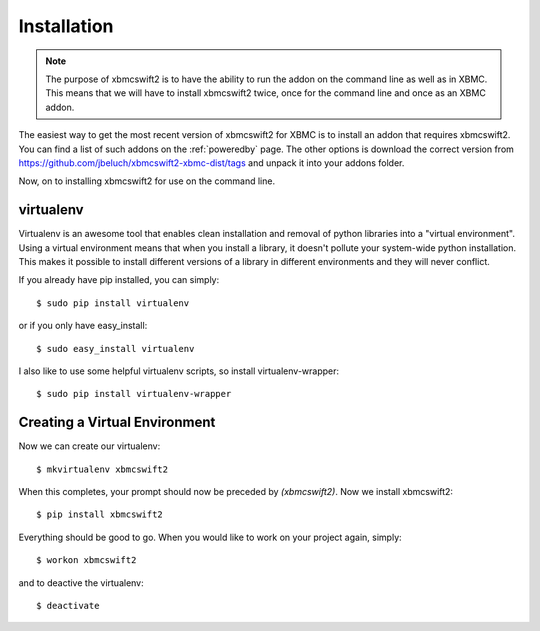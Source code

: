 .. _installation:

Installation
============

.. note::

    The purpose of xbmcswift2 is to have the ability to run the addon on the
    command line as well as in XBMC. This means that we will have to install
    xbmcswift2 twice, once for the command line and once as an XBMC addon.


The easiest way to get the most recent version of xbmcswift2 for XBMC is to
install an addon that requires xbmcswift2. You can find a list of such addons
on the :ref:`poweredby` page. The other options is download the correct version
from https://github.com/jbeluch/xbmcswift2-xbmc-dist/tags and unpack it into
your addons folder.  

Now, on to installing xbmcswift2 for use on the command line.

virtualenv
----------

Virtualenv is an awesome tool that enables clean installation and removal of
python libraries into a "virtual environment". Using a virtual environment
means that when you install a library, it doesn't pollute your system-wide
python installation. This makes it possible to install different versions of a
library in different environments and they will never conflict.

If you already have pip installed, you can simply::

    $ sudo pip install virtualenv

or if you only have easy_install::

    $ sudo easy_install virtualenv

I also like to use some helpful virtualenv scripts, so install
virtualenv-wrapper::

    $ sudo pip install virtualenv-wrapper

Creating a Virtual Environment
------------------------------

Now we can create our virtualenv::

    $ mkvirtualenv xbmcswift2

When this completes, your prompt should now be preceded by `(xbmcswift2)`.
Now we install xbmcswift2::

    $ pip install xbmcswift2

Everything should be good to go. When you would like to work on your project
again, simply::

    $ workon xbmcswift2

and to deactive the virtualenv::

    $ deactivate
